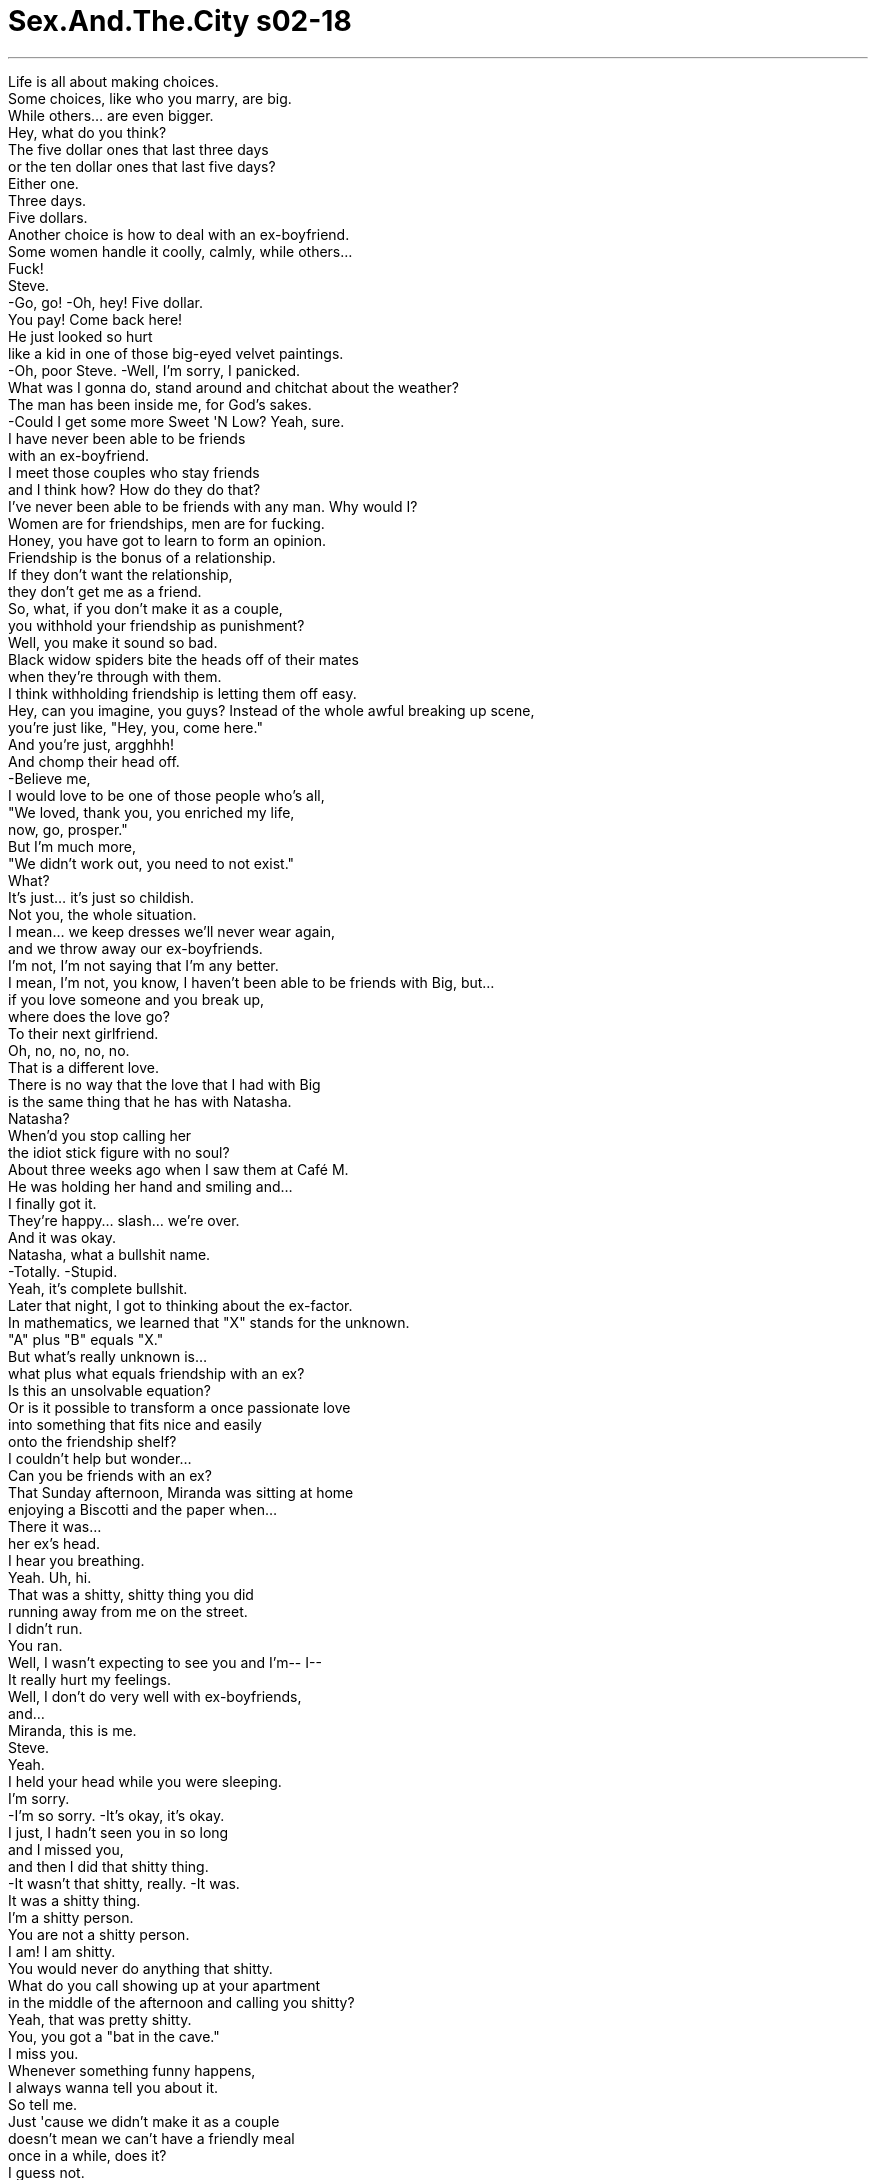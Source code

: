 


= Sex.And.The.City s02-18
:toc: left
:toclevels: 3
:sectnums:
:stylesheet: ../../../+ 美国高中历史教材 American History ： From Pre-Columbian to the New Millennium/myAdocCss.css

'''

Life is all about making choices. +
Some choices, like who you marry, are big. +
While others... are even bigger. +
Hey, what do you think? +
The five dollar ones that last three days +
or the ten dollar ones that last five days? +
Either one. +
Three days. +
Five dollars. +
Another choice is how to deal with an ex-boyfriend. +
Some women handle it coolly, calmly, while others... +
Fuck! +
Steve. +
-Go, go! -Oh, hey! Five dollar. +
You pay! Come back here! +
He just looked so hurt +
like a kid in one of those big-eyed velvet paintings. +
-Oh, poor Steve. -Well, I'm sorry, I panicked. +
What was I gonna do, stand around and chitchat about the weather? +
The man has been inside me, for God's sakes. +
-Could I get some more Sweet 'N Low? Yeah, sure. +
I have never been able to be friends +
with an ex-boyfriend. +
I meet those couples who stay friends +
and I think how? How do they do that? +
I've never been able to be friends with any man. Why would I? +
Women are for friendships, men are for fucking. +
Honey, you have got to learn to form an opinion. +
Friendship is the bonus of a relationship. +
If they don't want the relationship, +
they don't get me as a friend. +
So, what, if you don't make it as a couple, +
you withhold your friendship as punishment? +
Well, you make it sound so bad. +
Black widow spiders bite the heads off of their mates +
when they're through with them. +
I think withholding friendship is letting them off easy. +
Hey, can you imagine, you guys? Instead of the whole awful breaking up scene, +
you're just like, "Hey, you, come here." +
And you're just, argghhh! +
And chomp their head off. +
-Believe me, +
I would love to be one of those people who's all, +
"We loved, thank you, you enriched my life, +
now, go, prosper." +
But I'm much more, +
"We didn't work out, you need to not exist." +
What? +
It's just... it's just so childish. +
Not you, the whole situation. +
I mean... we keep dresses we'll never wear again, +
and we throw away our ex-boyfriends. +
I'm not, I'm not saying that I'm any better. +
I mean, I'm not, you know, I haven't been able to be friends with Big, but... +
if you love someone and you break up, +
where does the love go? +
To their next girlfriend. +
Oh, no, no, no, no. +
That is a different love. +
There is no way that the love that I had with Big +
is the same thing that he has with Natasha. +
Natasha? +
When'd you stop calling her +
the idiot stick figure with no soul? +
About three weeks ago when I saw them at Café M. +
He was holding her hand and smiling and... +
I finally got it. +
They're happy... slash... we're over. +
And it was okay. +
Natasha, what a bullshit name. +
-Totally. -Stupid. +
Yeah, it's complete bullshit. +
Later that night, I got to thinking about the ex-factor. +
In mathematics, we learned that "X" stands for the unknown. +
"A" plus "B" equals "X." +
But what's really unknown is... +
what plus what equals friendship with an ex? +
Is this an unsolvable equation? +
Or is it possible to transform a once passionate love +
into something that fits nice and easily +
onto the friendship shelf? +
I couldn't help but wonder... +
Can you be friends with an ex? +
That Sunday afternoon, Miranda was sitting at home +
enjoying a Biscotti and the paper when... +
There it was... +
her ex's head. +
I hear you breathing. +
Yeah. Uh, hi. +
That was a shitty, shitty thing you did +
running away from me on the street. +
I didn't run. +
You ran. +
Well, I wasn't expecting to see you and I'm-- I-- +
It really hurt my feelings. +
Well, I don't do very well with ex-boyfriends, +
and... +
Miranda, this is me. +
Steve. +
Yeah. +
I held your head while you were sleeping. +
I'm sorry. +
-I'm so sorry. -It's okay, it's okay. +
I just, I hadn't seen you in so long +
and I missed you, +
and then I did that shitty thing. +
-It wasn't that shitty, really. -It was. +
It was a shitty thing. +
I'm a shitty person. +
You are not a shitty person. +
I am! I am shitty. +
You would never do anything that shitty. +
What do you call showing up at your apartment +
in the middle of the afternoon and calling you shitty? +
Yeah, that was pretty shitty. +
You, you got a "bat in the cave." +
I miss you. +
Whenever something funny happens, +
I always wanna tell you about it. +
So tell me. +
Just 'cause we didn't make it as a couple +
doesn't mean we can't have a friendly meal +
once in a while, does it? +
I guess not. +
So what are you doing Friday? +
I have a date. +
Looking forward to it, are you? +
As Miranda made plans to have dinner with her last love... +
Charlotte came face to face with the memory of her first... +
her horse, Taddy. +
Charlotte's relationship with Taddy ended sadly +
when he threw her during a teen equestrian competition, +
causing her to break her collarbone +
and lose the blue ribbon. +
Her father promptly sold Taddy to another family +
and she hadn't been on a horse since. +
Charlotte wondered if maybe it was time +
to get back in the saddle again. +
Meanwhile, across town, +
Samantha was about to see a stallion of her own. +
Hi. +
I gotta tell you, you look amazing. +
Excuse me, but do I know you? +
No, not yet. +
But I was thinking that maybe +
you'd like to have dinner with me sometime. +
And what makes you think I'd like that? +
From the way you were just checking me out. +
Well, you get ten points for directness. +
Do I also get your phone number? +
I'm not sure yet. +
I tell you what. +
Here's my business card. +
You call me. +
Blatantly picking a woman up on the street. +
How'd you get to be so cocky? +
I was just born that way, I guess. +
At least consider meeting me for a friendly little drink. +
I'll think about it, Mr. Cocky. +
Please do. +
It was later that week when I spotted +
a Laura Ashley dress circa 1988 +
still hanging in my closet, that I decided +
it was time to give my ex a friendly phone call. +
-Hello? +
I hadn't planned on the idiot stick figure +
with no soul answering. +
Then I remembered... Big had caller ID. +
Shit! +
-Hello? -Well, hello yourself. +
Hey, hello. +
Did you just call? +
No, well, uh, yes, +
but I-- I didn't, I didn't get to talk because, uh, +
I, uh, I hit the, accidentally I hit the, the thing, thing, so, you know, it, it hung up, +
uh, well, so, yes. +
And I, um... +
I, uh, I heard, um, Natasha, so apologize to her. +
So how is Natasha? +
Uh... +
great, um... +
she's great. +
How are you? +
I am a-okay. +
You sound a little nuts. +
Come on, can't you let one go by? +
This is weird, +
the first call. +
Right. +
Maybe I'd, I'd, I'd do better +
if I went with my little prepared speech. +
Oh, you have a speech, do you? +
Okay. +
I was wondering what you thought of +
instead of pretending each other doesn't exist... +
we try to be friends or something. +
Well, I'd like that. +
I've been meaning to call you, +
but I didn't know if you wanted to hear from me, so I... +
Do you want to have a lunch or something? +
Let's have a lunch. +
Thank you. +
Hi. -Hi. +
I have a 1:00 reservation. Bradshaw. +
I used to make our lunch reservations in Big's name. +
But today, I put it in mine. +
Because that's what friends do. +
Yes, the other party is already here. +
Thank you. +
Hey. +
-Hey. -Hi. +
Are you hungry? 'Cause I'm hungry. +
I got up at 6:00, worked out, +
hardly had any breakfast. +
They have a great Cobb salad here. +
So, what do you say, shall we eat? +
-Let's eat. -We'll eat. +
And that's when I realized it... +
Big was nervous. +
It was odd. +
The new friend part of me +
felt incredibly compassionate, +
while the old girlfriend part of me felt incredibly smug. +
Oh! You okay? +
Yeah, fine. +
-Thank you. -Mm-hmm. +
Thank you. +
Well, you look good. +
Thank you, so do you. +
-Good afternoon. -Yeah. Thank you. +
The Cobb salad is very good here. +
Can I get you something to drink? +
Um, iced tea. +
Uh, a mineral water. +
-Scotch. -Cosmopolitan. +
An hour later, I had solved the unsolvable friendship equation. +
 +
Cosmopolitans plus scotch equals friendship with an ex. +
-God! +
And what about your music? +
If I had to listen to freakin' "Blood, Sweat, and Tears" one more time. +
Hey, "Blood, Sweat, and Tears" is great stuff. +
Ten minutes after we're awake? +
Okay. +
Tell me about the girl. +
-Really? -Yeah! +
Friends talk about their relationships, +
so, uh, go ahead, friend, tell me about the girl. +
Well... +
uh, um, she's, she's very sweet-- +
Okay, enough! +
Don't tell me about the girl. +
No can do. +
Uh, maybe we should make a pact. +
We don't talk about our relationships +
until they get really serious or something. +
Okay? +
Carrie... +
it is serious. +
We're engaged. +
I wanted you to hear it from me. +
Ow. +
I just got a splitting headache. +
Well... I-- I didn't know how to tell you, and... +
-and when you called for lunch-- -Engaged? +
How can you be engaged? +
You have a problem with commitment, remember? +
In fact, you told me you never wanted to get married again, +
ever. +
Well, things change. +
Meaning what? You just didn't want to marry me? +
-Look, Natasha and I-- -Don't say her name to me! +
Don't you dare say her name to me! +
You string me along for two years +
and then you marry some 25-year-old girl +
after only five months? +
-I did not string you along. -Okay, yeah, right. +
Fine, that's right, you didn't string me along. +
You know what, I have to go. I have a headache. +
-You okay? -Yeah, I'm fine. +
Here-- -Don't help me! +
Don't you help me! +
Carrie, hold on, wait. +
-Wait, wait. -What? What, what is it? +
Don't end it like this-- +
No, you're the one that ended it like this. +
I was trying to be friendly. So you know what? +
This seems like a, a much better way to end things. +
So go, go. +
Be engaged, get married to, um, +
uh, Najinski, or whatever her name is. +
Have a nice life. +
Don't worry about me, I'm fine. +
-Ooh! -Oh! +
These steps are very dangerous. +
-Oh! +
The next day, I had promised to hold Charlotte's hand +
while she attempted to go riding. +
Turned out she needed to hold mine as well. +
How you doing? +
Aside from the fact that my ex is engaged to a teenager +
and I've got horse shit on my $300 goddamn shoes, +
I'm doing okay. +
Well, I think you're amazing. +
I-- I would be in a hospital or something. +
-What the fuck is his problem? +
Oh, he, he's just got a stubborn streak. +
I mean, some horses, they, they never really like to be ridden. +
Taddy was like that when I first got him, +
but then once I broke him in... +
then he loved it. +
You know what? +
I broke in Big. +
I did. I broke him in. +
And now, the idiot stick figure +
with no soul gets to ride him. +
Carrie, I'm... +
I'm really sorry. +
I know you are, sweetie. +
Thanks. +
Oh, damn! Damn! +
You see, this is what happens. +
You try to be friendly with an ex +
and you wind up knee deep in shit! +
Perfect. +
Here you go, this is Pal. He's a good boy. +
Oh, and he's brown. +
Taddy was brown, but, +
but he had white spots on his flank. +
Just stay till I'm on the horse, +
then you can go, okay? +
Yeah, I'm here, it's all lovely. +
Go have fun. +
Hey, Pal. +
Here you go, foot in and up you go. +
As Charlotte placed her boot in the stirrup... +
all her bad memories of Taddy and broken bones +
and lost ribbons flooded over her. +
No! +
Can't. +
No, I can't. +
-Let's go. -You just paid. +
I said I can't! +
Hey, he's all saddled up. -I'm sorry. +
After a few "get to know each other phone calls," +
Samantha took up Mr. Cocky on his offer of a friendly drink. +
Turns out it was a very friendly drink. +
-Baby. -Oh! +
I want you to know that I never pick up guys on the street, +
unless they're very cute. +
So, get over here, you cutie, you. +
You know, before we go any further, +
I got-- I gotta warn you about somethin'. +
Warn me about what? +
I'm very well endowed. +
Ding, ding, ding. Jackpot. +
No, no, no, no. I'm serious. It's... +
It's huge. +
I mean... +
most women, they just can't handle it. +
Well, um, I'm not most women. +
So, unzip, and get over here. +
Samantha suddenly understood what made Mr. Cocky so cocky. +
I'm telling you, Carrie, +
it was like a wall of flesh coming at me. +
There is nothing scarier than a really big one coming at you. +
I didn't even want to get my mouth near it. +
I was afraid I'd get lockjaw. +
I mean, it was quite a shock. +
His hands are relatively tiny. +
Oh, don't tell me you believe that. +
Well, not anymore. +
I am really gonna have to psych myself up +
before I try it again. +
You're gonna try it again? Why? +
Because it's there. +
Sweetie, it's a penis, not Mount Everest. +
Well, let me tell you, if it was Mount Everest, +
last night I could only make it to Base Camp One. +
Wowsa! +
You dated Mr. Big, +
I'm dating Mr. Too Big. +
You know what, you're unbelievable. +
You, you broke up with James because he was too small, +
this guy's too big. +
Who are you, Goldicocks? +
Yep. +
I'm looking for one that's just right. +
That night, after a friendly dinner, +
Steve and Miranda began to explore +
their newfound friendship. +
You know, if you were a real friend, you'd let me keep it. +
Yeah, sorry, that's one of the conditions of a break-up. +
You gotta give me back my fire department t-shirt. +
It fits me perfectly. +
Boo-hoo, tell it to the judge. +
Please? +
Nope. +
So thanks for coming out for dinner. +
Well, thanks for letting me pay, finally. +
Hey, that's what friends do, isn't it? +
Well, goodnight. +
Right, that's what friends do, isn't it? +
Hey, I got another question for you. +
Do friends kiss... +
here? +
No. +
Oh. +
Do friends kiss here? +
No. +
Oh. +
Do friends kiss... +
Yeah. +
So we had good reasons for breaking up, right? +
Yeah. +
Money, schedules, goals. +
Good reasons. +
So what now? +
Are we still just friends? +
Yeah, we're still just friends. +
Friends who have sex. +
Oh. +
And in a bed across town... +
You ready? +
Wait. +
After two advanced yoga classes +
and a hit of the best Hawaiian Gold she could find, +
Samantha was ready to take another run at Mount Everest. +
Okay, here we go. +
Nice and easy. +
Okay. +
That's it. +
-Mm-hmm. +
Easy-- ah, ah! +
-Easy. +
Okay. +
Oh. -Oh, good. +
Okay, here we go. +
-Here we go? -Yeah. +
You mean, we're not there yet? +
-No. -Okay, stop. +
Whoa, boy. +
Whoa, whoa. +
Can we just be friends? +
And just like that, +
Samantha made her very first male friend. +
The next day in Central Park, +
Charlotte was making a new friend as well. +
Whoa, whoa. +
Good, Pal. +
She had decided she and Pal +
were moving too fast. +
Before they could go any further, +
they needed to slow down and get to know each other better. +
Aw, you're a good boy, Pal. +
Does that feel good? +
Do you like that? +
Oh, my Taddy liked that, too. +
Yes, I love my Taddy so much. +
Oh, good boy. +
And with that gentle nudge from her new pal... +
all Charlotte's bad feelings about Taddy lifted +
and she remembered just how much +
she had loved his cute white spots. +
Easy, easy. +
Okay. Go, boy, go! +
Woo-hoo! +
Hey, it's Carrie... I'm shoe shopping. +
It's me... are you there? +
Pick up if you're there. +
You're not there. +
Okay. +
Well, I'm calling to say I feel bad about last week. +
I... +
I didn't mean for it to happen like that. I... +
I thought you needed to know. +
I hated the idea of someone else telling you. +
Christ, I feel like a real shit. +
I'm sorry. +
I'm, I'm really sorry... +
I would, you know, I would never, ever hurt you deliberately-- +
I know you wouldn't. +
You're there? +
Yeah, I'm here. +
So... like I was saying... +
I'm sorry. +
No, I'm sorry, too. +
I shouldn't have reacted like that. +
I just... +
It was just such a shock. +
I guess it was a shock I needed to hear to move on or something. +
Yeah. +
I wish you all the best. +
I do. +
I hope you and Natasha will be very happy. +
Do you mean that? +
No, +
but I will. +
Really, really. +
I hope someday very soon we can all meet for a drink +
and be great friends. +
You know, like they do in the movies. +
So... +
Bye. +
And I actually managed to hold on to those friendly feelings, until... +
I can't believe my ex-boyfriend is six blocks away +
at the Plaza right now having an engagement brunch. +
I can't believe he had the nerve to invite you. +
Oh, no, no, no, it's, it's my own fault. +
I had to make the big, "let's be friends" speech. +
But who am I kidding? +
Big and I were never friends, +
we were something else. +
Something that apparently did not end with +
an engagement party at the Plaza. +
-Do we want another round? -What do you think? +
-Four more, please. -Coming right up. +
You know, I think I can actually +
"feel" them over there eating shrimp. +
It's just... +
why her? +
I mean, really... +
Why her? +
One word. +
Hubble. +
Oh, my God. +
Hubble! +
It is! It is so Hubble. +
-Who's Hubble? -Hubble! +
Robert "Hubble" Redford in The Way We Were . +
Oh, I love that movie. +
No, I love, love, love, that movie. +
Never saw it. +
Oh, my God! -What are you, an alien? +
How could you not have seen The Way We Were ? +
Chick film. +
Okay, Robert Redford is madly in love with Barbra Streisand... +
"Katie." +
K-K-K-Katie! +
Oh, K-K-K-Katie, right. +
Yeah, but he can't be with her +
because she's too complicated, +
and she has wild, curly hair. +
Hello? C-c-c-curly. +
Yeah. So he leaves her +
and marries this simple girl with straight hair. +
Ladies, +
The world is made up +
The simple girls and the Katie girls. +
I'm a Katie girl. And where are our drinks? +
I always, always, always cry at the last scene of that movie, +
when she sees him in front of the hotel with his new wife. +
The simple girl. +
And she reaches up and-- +
And smooths his hair away. +
And she says to him, +
"Your girl is lovely, Hubble." +
And then, the music comes in. +
♪ Memories ♪ +
Oh, my God. It's so good. +
♪ Light the corners of my mind ♪ +
♪ Misty water-colored memories Of the way we were ♪ +
Let me do my favorite part. +
♪ Can it be? ♪ +
Oh, yes, yes! +
♪ Can it be that it was All so simple then ♪ +
♪ Or has time rewritten Every line ♪ +
♪ If we had the chance To do it all again ♪ +
♪ Tell me ♪ +
♪ Would we? ♪ +
Could we? +
♪ Memories ♪ +
I miss James. +
Excuse me? +
After I left my friends, I found myself pulled +
to the site of the big engagement party. +
I had no intention of going in, but it was on my way home. +
Uh, one second. +
I had a choice. +
I could run, or I could stand and ask him the question +
that if I didn't ask, +
would haunt me the rest of my life. +
I thought by the time I got here, +
I'd know what to say. +
And? +
Well... +
you're late. +
The party's over. +
I'll say it is. +
Funny. +
Anyway, I was just on my way home and-- +
Hey. +
I have a question for you. +
Why wasn't it me? +
-Carrie-- -No, seriously. +
I really need to hear you say it. +
Come on, be a friend. +
I don't know. +
It just got so hard... +
And she's... +
Yeah. +
Your girl is lovely, Hubble. +
I don't get it. +
And you never did. +
Easy girl, easy. +
Eas-- +
Then I had a thought, maybe I didn't break Big. +
Maybe the problem was he couldn't break me. +
Maybe some women aren't meant to be tamed. +
Maybe they need to run free until they find someone +
just as wild to run with. +
欲望城市 +
（性爱专家凯莉布雷萧） +
，这时我终于明白 +
人生总是不停在做选择 +
有些选择很重大 好比说跟谁结婚 +
但有些则更加重大 +
买五块钱维持三天的 还是十块钱维持五天的？ +
-都好 -买三天的 +
五块钱 +
另一个选择是如何面对前男友 +
有些女人很冷静，而有些则… +
妈的，是史蒂夫 +
快走… +
赔我五块钱，回来 +
他看起来很受伤 像那些画中的孩子 +
-可怜的史蒂夫 -对不起，我一时慌了 +
我不想跟他聊天气之类的话题 我跟那男人上过床 +
-再给我一包低糖好吗？ -我没办法跟旧情人做朋友 +
我碰到和前男友维持友谊的人 就会想“她们怎么做到的？” +
我从来不跟男人做朋友 +
要友谊找女人就好 男人是用来上床的 +
-你得学着有自己的主张 -友谊是额外的好处 +
如果他们不想谈感情 那就做不成朋友了 +
-你收回友谊作为惩罚？ -你干嘛讲那么难听 +
黑寡妇蜘蛛办完事后 便把伴侣的头咬下来 +
收回友谊可以让他们自在离开 +
免了分手那幕，你说“过来” 然后大口把他们的头咬下来 +
我很欣赏那种 +
“我们相爱过，谢谢你丰富 我的生命，现在各奔前程吧” +
但我比较像是 “我们合不来，你最好消失” +
-怎么了？ -真的好幼稚 +
不是说你，是整个情况 +
我们留着再也不穿的衣服 +
却把前男友像垃圾一样扔掉 +
我不是说我自己处理得多好 +
我还无法跟大人物做朋友 +
但若你爱过一个人然后分手了 那份爱到哪儿去了？ +
-移情到下一个女友身上 -不…那是不一样的爱 +
我跟大人物之间的感情 +
绝对和他与娜塔莎之间不同 +
你什么时候开始不再叫她 “缺少灵魂的空洞白痴”？ +
大约三周前我在餐厅见到他们 +
他握着她的手微笑 +
我终于明白了 他们很快乐，我们结束了 +
而我觉得没关系 +
-娜塔莎？什么烂名字 -一点也没错 +
-愚蠢 -烂到极点 +
当晚，我思考着“X”因子 +
在数学中，X代表未知数 +
A加B等于X +
但未知的是什么加什么 会等于和前男友的友谊？ +
这是个无解的方程式吗？ +
或者有没有可能 将昔日热烈的感情 +
转化成一份恰好的友谊？ +
我不禁纳闷 和旧情人可以做朋友吗？ +
星期天下午当米兰达坐在家中 +
享受着饼干和报纸… +
她前男友就站在外面 +
我听见你的呼吸声 +
嗨 +
你从我面前跑开真是恶劣 +
-我没有跑 -你有 +
-我没想到会看见你，而且… -那真的伤了我的心 +
我不知道该怎么和前男友相处 +
米兰达，是我…史蒂夫 +
你入睡时是我抱着你的头 +
对不起，我很抱歉 +
没关系… +
我们好久没见面，我很想你 +
但我却做了这么恶劣的事 +
-没那么恶劣，真的 -有，我是个恶劣的人 +
-你不是个恶劣的人 -我很恶劣 +
你绝不会做出这么恶劣的事 +
那我跑来你家骂你恶劣 又怎么说？ +
-没错，那挺恶劣的 -你鼻涕快流出来了 +
我很想你 +
每当有好笑的事发生 我总是想告诉你 +
那就告诉我，我们当不成情人 +
不表示不能像朋友 偶尔一起吃个饭，对吧？ +
-是 -你星期五要做什么？ +
-我有约会了 -你很期待吧？ +
正当米兰达计划和前男友 一起吃晚餐 +
夏绿蒂面对记忆中的初恋… +
她的爱马，泰迪 +
夏绿蒂和泰迪的关系 悲伤地结束 +
它在一场比赛中将她摔下马 +
害她摔断锁骨，并且输掉冠军 +
她父亲把泰迪卖给别人 +
从那时起她再也没骑过马 +
夏绿蒂考虑 是否到了该重回马鞍的时候 +
同时，在城的另一头 +
莎曼珊即将棋逢对手 +
我非告诉你不可，你好漂亮 +
-不好意思，我们认识吗？ -还没有 +
但改天或许你愿意 跟我共进晚餐？ +
-你凭什么认为我会答应？ -从你注视我的眼神 +
你的率直可以得十分 +
-我也得到你的电话了吗？ -我还不确定 +
这样吧 +
这是我的名片，你跟我联络 +
公然在大街上和女人搭讪 +
-你怎么会这么自大？ -我想是天生的吧 +
至少考虑出来跟我喝一杯 交个朋友 +
我会的，自大先生 +
请尽管这么做 +
当我发现衣柜里还挂着一件 大约1988年的旧洋装时 +
我决定是时候打电话给前男友 伸出友谊之手 +
我没料到会是那个缺少灵魂的 空洞白痴接的电话 +
接着我想起 大人物家有来电显示 +
该死 +
-你好 -刚才是你打的吗？ +
不…对，但我还没来得及讲话 +
因为…我不小心撞到…东西 +
所以挂断了，没错，是我打的 +
我听到娜塔莎的声音 替我向她道个歉 +
娜塔莎好吗？ +
她很好 +
-你好吗 -我一切顺利 +
-你的语气听起来傻呼呼的 -拜托，你不能放过我一次吗 +
-这很怪，分手后第一次联络 -没错 +
也许我照着准备的讲稿念 会好一点 +
你有讲稿？ +
我在想… +
不知道你觉得… +
别再假装彼此不存在 +
我们试着做朋友如何？ +
我很乐意 +
我本来要打给你 但我不知道你想不想接我电话 +
-你愿意一起吃午餐吗？ -我们一起吃午餐吧 +
我订了一点的位子，布雷萧 +
以前我习惯报大人物的名字 +
但今天我用自己的名字订位 这是朋友的做法 +
另一位已经到了 +
你饿了吗？我很饿 +
我六点就起床，几乎没吃早餐 +
这里的玉米沙拉很棒 +
-你说呢？可以吃饭了吗？ -我们吃饭吧 +
我那时发现到：大人物很紧张 +
奇怪的是，身为新朋友 这部分的我觉得非常同情 +
但过去当女朋友那部分的我 却觉得沾沾自喜 +
-你还好吧？ -没事 +
-你看起来气色很好 -谢谢，你也是 +
午安 +
-这儿的玉米沙拉很好吃 -请问需要什么饮料？ +
-冰茶 -矿泉水 +
-威士忌 -柯梦波丹 +
一小时后 我已解开了无解的友谊方程式 +
答案似乎是… +
柯梦波丹加上威士忌 等于和前男友的友谊 +
-老天 -还有你的音乐 +
我终于不必再听 “血汗泪合唱团”了 +
-他们的音乐很棒 -起床后十分钟听那种东西？ +
好了…跟我说说你女朋友的事 +
-真的？ -朋友之间会谈论感情生活 +
说吧，朋友 谈谈你女朋友的事 +
她很温柔… +
够了，别跟我说她的事 我听不下去 +
我们订个协议吧 +
除非是很认真的感情 否则我们不跟对方说 +
凯莉… +
这次是认真的 +
我们订婚了 +
我希望由我亲口告诉你 +
-我现在头痛欲裂 -我不知道该怎么告诉你 +
-当你打来时… -订婚？ +
你怎么可能订婚？ 你这个人恐惧承诺，记得吗？ +
事实上 你跟我说你再也不想结婚了 +
-事情会改变 -你只是不想娶我？ +
-听着，娜塔莎和我… -别在我面前提她的名字 +
你玩弄了我两年 +
然后才过五个月 你就要娶一个25岁的女人 +
-我没有玩弄你 -随便，好，你没有 +
我要走了，我头很痛 +
-你没事吧？ -我很好 +
别碰我，不要你帮忙 +
-凯莉，等一下，别走 -你还想干嘛？ +
-别这样离去 -是你造成的 +
我想保持友谊 但这种结束方式似乎好得多 +
去吧，尽管订婚，跟那个叫… +
娜金斯基还是什么的女人结婚 不用管我，我好得很 +
这些阶梯很危险 +
隔天，我答应夏绿蒂 在她尝试骑马时要陪着她 +
-我也需要她的支持 -你还好吗？ +
除了我前男友 跟一个年轻小妞订婚 +
而我价值三百块的鞋子 沾到马粪？ +
我很好 +
我觉得你很坚强 换做是我可能已进了医院 +
-它到底有什么毛病？ -它只是性情倔强 +
有些马不喜欢被骑 +
泰迪一开始也是这样 但它一旦被我驯服就很温驯 +
你知道吗？我驯服了大人物 +
现在那缺少灵魂的空洞白痴 却坐享其成 +
凯莉，我真的很难过 +
我知道，亲爱的，谢了 +
该死，现实就是如此 +
你试着跟前男友做朋友 最后却弄得自己一身屎 +
太好了 +
这是派尔，它很乖 +
它是棕色的，泰迪也是 但它腹部有白色的斑点 +
等我上马之后你就可以走了 好吗？ +
我会等你，在这里很愉快 去玩吧 +
-派尔 -脚踩着马蹬然后上去 +
当夏绿蒂把脚套进马蹬时 所有关于泰迪 +
摔断骨头以及痛失冠军的 可怕记忆全涌上心头 +
不行 +
我做不到 +
不，我没办法，我们走吧 +
-我说我没办法 -它已经套上马鞍了 +
几通电话之后 +
莎曼珊答应自大先生的邀约 出去喝一杯 +
到最后已经超越朋友的界线 +
我从来不在街上钓凯子 除非他们非常迷人 +
过来吧，你这迷人的家伙 +
在我们更进一步之前 我得警告你一件事 +
什么事？ +
-我本钱很雄厚 -中头奖了 +
我是说真的 +
它很大 +
大多数的女人无法接受 +
我不是大多数的女人 拉下拉练…过来吧 +
莎曼珊突然明白 为什么自大先生会如此骄傲了 +
那仿佛整面肉墙向我直扑而来 +
没什么比一根大棒子 冲向你更可怕 +
我的嘴巴根本不想靠近它 我怕会肌肉痉挛 +
我真的很吃惊，他的手算小的 +
-别告诉我你信那一套？ -现在不信了 +
再试一次前我得为自己打打气 +
-你还要再试一次？为什么？ -因为它就在那里 +
-只是命根子不是埃佛勒斯峰 -如果它是埃佛勒斯峰 +
昨晚我才刚登上基地营呢 +
之前你和大人物交往 现在我和“超大人物”约会 +
真是难以置信 你因詹姆斯尺寸太小和他分手 +
现在这个又太大 你是谁？性爱女神吗？ +
我理想中的对象要刚刚好 +
当晚，一顿友好的晚餐后 +
史蒂夫和米兰达 开始探索他们的新友谊 +
如果你真的是朋友 你会让我留着它 +
你得把我消防队的T恤还给我 +
-我穿非常合身 -去跟法官说吧 +
-拜托？ -不行 +
-谢谢你答应出来吃晚餐 -谢谢你…终于肯让我付钱 +
朋友是这样的，不是吗？ +
晚安 +
对，朋友是这样的，不是吗？ +
我还有一个问题要问你 +
朋友会亲… +
这里吗？ +
不会 +
朋友会亲这里吗？ +
不会 +
那朋友会亲… +
会 +
我们分手有很好的理由对吧？ +
没错，金钱、未来计划、目标 +
好理由 +
那现在呢？ +
-我们仍只是朋友吗？ -对，我们仍只是朋友 +
会上床的朋友 +
在这城市的另一头… +
-准备好了吗？ -等等 +
等等 +
上完两堂进阶瑜珈课 +
以及抽了她所能找到最棒的烟 +
莎曼珊准备好 再次挑战埃佛勒斯峰 +
来吧 +
慢慢来 +
就是这样 +
慢慢来… +
轻一点 +
很好 +
太棒了 +
要开始了 +
要开始了？ 你是说你还没进去？ +
-还没 -停下来 +
老天 +
我们能不能只当朋友就好？ +
就这样，莎曼珊交了生平 第一个男性朋友 +
隔天在中央公园 夏绿蒂也在交朋友 +
她觉得她和派尔进展太快了 +
他们应该把步调放慢 多认识彼此 +
你很乖，派尔，那样舒服吗？ +
你喜欢吗？我的泰迪也很喜欢 +
我好爱我的泰迪，好马儿 +
她的新伙伴轻轻推了她一下 +
使夏绿蒂对泰迪的反感消失了 +
她回想起过去 她曾经多爱它漂亮的白色斑点 +
放轻松… +
走吧 +
-我是凯莉，我出门买鞋了 -是我，你在家吗？ +
如果你在家就接电话 +
你不在家 +
我打来是想说 上星期的事我觉得很抱歉 +
我不是有意造成那种局面 +
你必须知道这件事 而我不想让别人告诉你 +
老天，我觉得自己很混帐 对不起，我真的很抱歉 +
你知道我绝不会故意伤害你 +
我知道你不会 +
-原来你在家？ -对，我在家 +
-那…就像我说的，我很抱歉 -我也很抱歉 +
我不该有那么大反应 我只是… +
这消息让我很震惊 +
我想这是必要的打击 好让我继续往前走 +
是 +
我衷心祝福你，真的 +
我希望你和娜塔莎过得很幸福 +
-那是真心话吗？ -不是 +
但我会的，真的，我希望… +
将来有一天，很快… +
我们大家能一起出来喝东西 当好朋友 +
就像电影里演的那样 +
那么… +
再见了 +
再见 +
事实上，我真的打算 维持那份友好的感觉，直到… +
（我们订婚了） +
我不敢相信我的前男友 现在正在六条街外的饭店 +
举行订婚宴 +
我不敢相信他竟然有脸邀请你 +
那是我的错，是我自己 要对他发表“友好宣言” +
我在开什么玩笑？我们从来 都不是朋友，我们是其他关系 +
显然是那种最后不会在饭店 举行订婚派对的关系 +
还要再一轮饮料吗？ +
麻烦再来四杯 +
我想我可以感觉到 他们正在那边吃虾子 +
只是…为什么是她？ +
说真的，为什么是她？ +
-一句话：赫伯 -赫伯 +
我的天，赫伯 没错，真的好赫伯 +
-谁是赫伯？ -赫伯 +
劳勃瑞福在“往日情怀”中 饰演的赫伯 +
-我好爱那部电影 -我超…超爱那部电影 +
-没看过 -我的天 +
你怎么可能没看过 “往日情怀”？ +
少女看的片子 +
劳勃瑞福疯狂地爱着 芭芭拉史翠珊 +
-凯蒂 -凯…凯蒂 +
凯…凯蒂，没错 +
但他不能跟她在一起 因为她太复杂了 +
而且还有一头狂野的卷发 +
卷…卷发 +
所以他离开她 娶了一个直发的单纯女孩 +
我突然有所领悟 +
这世界只有两种类型的女人 +
单纯型和凯蒂型 +
我就是凯蒂型 饮料到底送来了没？ +
我每次看那部电影的 最后一幕都会哭 +
当她在旅馆前 看见他和他新婚妻子 +
那单纯女孩 +
-她抬起手… -拨开他的头发 +
对他说 “你太太很漂亮，赫伯” +
然后音乐进来了 +
-（回忆…） -我的天，真好听 +
（像是我遥远心境的一角） +
（往日情怀的…） +
（模糊记忆） +
我最爱的部分让我来 （是否…） +
（是否当时一切都太单纯？） +
（或者时光改写了每行诗？） +
（如果我们有机会重来） +
（告诉我，会有结果吗？） +
（可能吗？） +
我想念詹姆斯 +
你说什么？ +
和朋友们散会后，我发现自己 +
不由自主往订婚派对的 地点走去 +
我并不想进去 但那在我回家的路上 +
等我一会 +
我有个选择 我可以跑走，或问他一个… +
如果不问 会困扰我一辈子的问题 +
我以为在我到达之前 我就会知道该说什么 +
然后呢？ +
你迟到了，派对结束了 +
我想是吧 +
有意思 +
我只是回家时顺路经过 +
我有个问题要问你 为什么不是我？ +
不，我是认真的 我真的需要听你亲口说 +
拜托，我们是朋友 +
我不知道 +
就是很难 +
-而她… -是 +
你太太很漂亮，赫伯 +
-我不明白 -你永远也不会明白 +
别激动 +
那时我想到 也许我并未驯服大人物 +
也许问题在于他无法驯服我 +
也许有些女人注定不该被驾驭 +
也许她们需要自由奔驰 直到她们找到… +
性情相投的伴侣一起同行 +
